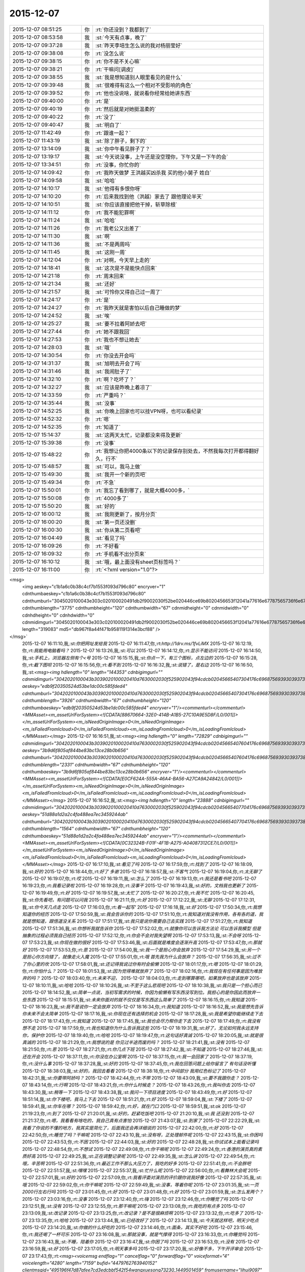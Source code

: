 2015-12-07
-------------

.. csv-table::
   :widths: 25, 1, 60

   2015-12-07 08:51:25,你,:rt:`你还没到？我都到了`
   2015-12-07 08:53:58,我,:st:`今天有点事，晚了`
   2015-12-07 09:37:28,我,:st:`昨天李培生怎么说的我对杨丽莹好`
   2015-12-07 09:38:08,你,:rt:`没怎么说`
   2015-12-07 09:38:15,你,:rt:`你不是不关心嘛`
   2015-12-07 09:38:21,你,:rt:`干嘛问[调皮]`
   2015-12-07 09:38:55,我,:st:`我是想知道别人眼里看见的是什么`
   2015-12-07 09:39:48,我,:st:`很难得有这么一个相对不受影响的角色`
   2015-12-07 09:39:52,你,:rt:`他也没说啥，就说看你经常给她讲东西`
   2015-12-07 09:40:00,你,:rt:`是`
   2015-12-07 09:40:19,你,:rt:`然后就是对她挺温柔的`
   2015-12-07 09:40:22,你,:rt:`没了`
   2015-12-07 09:40:47,我,:st:`明白了`
   2015-12-07 11:42:49,你,:rt:`跟谁一起？`
   2015-12-07 11:43:19,我,:st:`除了胖子，剩下的`
   2015-12-07 13:14:09,我,:st:`你中午看见胖子了？`
   2015-12-07 13:19:17,我,:st:`今天说没事，上午还是没空理你，下午又是一下午的会`
   2015-12-07 13:34:51,你,:rt:`没事，你忙你的`
   2015-12-07 14:09:42,你,:rt:`我昨天做梦 王洪越买凶杀我 买的他小舅子 姓白`
   2015-12-07 14:09:58,我,:st:`哈哈`
   2015-12-07 14:10:17,我,:st:`他得有多恨你呀`
   2015-12-07 14:10:20,你,:rt:`后来我找到他（洪越）家去了 跟他理论半天`
   2015-12-07 14:10:51,我,:st:`你应该直接把他干掉，斩草除根`
   2015-12-07 14:11:12,你,:rt:`我不能犯罪啊`
   2015-12-07 14:11:24,我,:st:`哈哈`
   2015-12-07 14:11:26,你,:rt:`我老公又出差了`
   2015-12-07 14:11:30,我,:st:`啊`
   2015-12-07 14:11:36,我,:st:`不是两周吗`
   2015-12-07 14:11:45,我,:st:`这刚一周`
   2015-12-07 14:12:04,你,:rt:`对啊，今天早上走的`
   2015-12-07 14:18:41,我,:st:`这次是不是能快点回来`
   2015-12-07 14:21:18,你,:rt:`周末回来`
   2015-12-07 14:21:34,我,:st:`还好`
   2015-12-07 14:21:57,我,:st:`可怜你又得自己过一周了`
   2015-12-07 14:24:17,你,:rt:`是`
   2015-12-07 14:24:27,你,:rt:`我昨天就是害怕以后自己睡做的梦`
   2015-12-07 14:24:52,我,:st:`唉`
   2015-12-07 14:25:27,我,:st:`要不拉着阿娇去吧`
   2015-12-07 14:27:44,你,:rt:`她不跟我回`
   2015-12-07 14:27:53,你,:rt:`我也不想让她去`
   2015-12-07 14:28:03,我,:st:`哦`
   2015-12-07 14:30:54,你,:rt:`你没去开会吗`
   2015-12-07 14:31:37,我,:st:`旭明去开会了吗`
   2015-12-07 14:31:46,我,:st:`我闹肚子了`
   2015-12-07 14:32:10,你,:rt:`啊？吃坏了？`
   2015-12-07 14:32:27,我,:st:`应该是昨晚上着凉了`
   2015-12-07 14:33:59,你,:rt:`严重吗？`
   2015-12-07 14:35:44,我,:st:`没事`
   2015-12-07 14:52:25,我,:st:`你晚上回家也可以挂VPN呀，也可以看纪录`
   2015-12-07 14:52:32,你,:rt:`嗯`
   2015-12-07 14:52:35,你,:rt:`知道了`
   2015-12-07 15:14:37,我,:st:`这两天太忙，记录都没来得及更新`
   2015-12-07 15:39:38,你,:rt:`没事`
   2015-12-07 15:48:22,你,:rt:`我想让你把4000条以下的记录保存别处去，不然我每次打开都得翻好久，行不`
   2015-12-07 15:48:57,我,:st:`可以，我马上做`
   2015-12-07 15:49:30,我,:st:`我开一个新的页吧`
   2015-12-07 15:49:34,你,:rt:`不急`
   2015-12-07 15:50:01,你,:rt:`我忘了看到哪了，就是大概4000多，`
   2015-12-07 15:50:08,你,:rt:`4000多了`
   2015-12-07 15:50:20,我,:st:`好的`
   2015-12-07 16:00:12,我,:st:`我刚更新了，按月分页`
   2015-12-07 16:00:20,我,:st:`第一页还没删`
   2015-12-07 16:00:30,我,:st:`你从第二页看吧`
   2015-12-07 16:04:49,我,:st:`看见了吗`
   2015-12-07 16:09:26,你,:rt:`不好看`
   2015-12-07 16:09:32,你,:rt:`手机看不出分页来`
   2015-12-07 16:10:12,我,:st:`哦，最上面没有sheet页标签吗？`
   2015-12-07 16:11:00,你,:rt:`<?xml version="1.0"?>
<msg>
	<img aeskey="c1b1a6c0b38c4cf7b1553f093d796c80" encryver="1" cdnthumbaeskey="c1b1a6c0b38c4cf7b1553f093d796c80" cdnthumburl="3045020100043e303c020100020491db2f9002030f52be020446ce69b8020456653f12041a77616e67787565736f6e67373336385f313434393437353835360201000201000400" cdnthumblength="3775" cdnthumbheight="120" cdnthumbwidth="67" cdnmidheight="0" cdnmidwidth="0" cdnhdheight="0" cdnhdwidth="0" cdnmidimgurl="3045020100043e303c020100020491db2f9002030f52be020446ce69b8020456653f12041a77616e67787565736f6e67373336385f313434393437353835360201000201000400" length="319083" md5="db967f8a44f471b9581191314e3bcf88" />
</msg>`
   2015-12-07 16:11:10,我,:st:`你把网址发给我`
   2015-12-07 16:11:47,你,:rt:`http://1drv.ms/1fvLiMX`
   2015-12-07 16:12:19,你,:rt:`我能用电脑看吗？`
   2015-12-07 16:13:26,我,:st:`可以`
   2015-12-07 16:14:12,你,:rt:`显示不能访问`
   2015-12-07 16:14:50,我,:st:`手机上，浏览器左侧有个<号`
   2015-12-07 16:15:15,我,:st:`你点一下，有三个图标，点左边的`
   2015-12-07 16:15:28,你,:rt:`截下图呗`
   2015-12-07 16:15:56,你,:rt:`看不到`
   2015-12-07 16:16:32,我,:st:`说错了，是右边`
   2015-12-07 16:16:50,我,:st:`<msg><img hdlength="0" length="144353" cdnbigimgurl="" cdnmidimgurl="3042020100043b3039020100020410d7630002030f525902043f94cdcb02045665407304176c69687569393039373837335f313434393437363231300201000201000400" aeskey="edb9f20350524d53be1dc00c585fded4" cdnthumburl="3042020100043b3039020100020410d7630002030f525902043f94cdcb02045665407304176c69687569393039373837335f313434393437363231300201000201000400" cdnthumblength="3926" cdnthumbwidth="67" cdnthumbheight="120" cdnthumbaeskey="edb9f20350524d53be1dc00c585fded4" encryver="1"/><commenturl></commenturl><MMAsset><m_assetUrlForSystem><![CDATA[88670664-32E0-414B-A1B5-27C10A9E5D8F/L0/001]]></m_assetUrlForSystem><m_isNeedOriginImage>0</m_isNeedOriginImage><m_isFailedFromIcloud>0</m_isFailedFromIcloud><m_isLoadingFromIcloud>0</m_isLoadingFromIcloud></MMAsset></msg>`
   2015-12-07 16:16:51,我,:st:`<msg><img hdlength="0" length="72829" cdnbigimgurl="" cdnmidimgurl="3042020100043b3039020100020410d7630002030f525902043f94cdcb02045665407604176c69687569393039373837345f313434393437363231310201000201000400" aeskey="3b9d6f805af844be83bc13ce28b0b656" cdnthumburl="3042020100043b3039020100020410d7630002030f525902043f94cdcb02045665407604176c69687569393039373837345f313434393437363231310201000201000400" cdnthumblength="2331" cdnthumbwidth="67" cdnthumbheight="120" cdnthumbaeskey="3b9d6f805af844be83bc13ce28b0b656" encryver="1"/><commenturl></commenturl><MMAsset><m_assetUrlForSystem><![CDATA[E0CF624A-555A-46A4-BA56-A27CA9A24842/L0/001]]></m_assetUrlForSystem><m_isNeedOriginImage>0</m_isNeedOriginImage><m_isFailedFromIcloud>0</m_isFailedFromIcloud><m_isLoadingFromIcloud>0</m_isLoadingFromIcloud></MMAsset></msg>`
   2015-12-07 16:16:52,我,:st:`<msg><img hdlength="0" length="23888" cdnbigimgurl="" cdnmidimgurl="3042020100043b3039020100020410d7630002030f525902043f94cdcb02045665407704176c69687569393039373837355f313434393437363231320201000201000400" aeskey="51d88a1d2a2c4fa488ea7ec3459244ab" cdnthumburl="3042020100043b3039020100020410d7630002030f525902043f94cdcb02045665407704176c69687569393039373837355f313434393437363231320201000201000400" cdnthumblength="1564" cdnthumbwidth="67" cdnthumbheight="120" cdnthumbaeskey="51d88a1d2a2c4fa488ea7ec3459244ab" encryver="1"/><commenturl></commenturl><MMAsset><m_assetUrlForSystem><![CDATA[0C32324B-F01F-4F1B-A275-A04087312CE7/L0/001]]></m_assetUrlForSystem><m_isNeedOriginImage>0</m_isNeedOriginImage><m_isFailedFromIcloud>0</m_isFailedFromIcloud><m_isLoadingFromIcloud>0</m_isLoadingFromIcloud></MMAsset></msg>`
   2015-12-07 16:17:10,我,:st:`看见了吗`
   2015-12-07 16:17:59,你,:rt:`找到了`
   2015-12-07 16:18:09,我,:st:`好的`
   2015-12-07 16:18:44,你,:rt:`好了 多谢`
   2015-12-07 16:18:57,我,:st:`不客气`
   2015-12-07 16:19:04,你,:rt:`太无聊了`
   2015-12-07 16:19:07,你,:rt:`哎`
   2015-12-07 16:19:11,我,:st:`怎么了`
   2015-12-07 16:19:13,你,:rt:`我还是看书吧`
   2015-12-07 16:19:23,你,:rt:`我看记录啦`
   2015-12-07 16:19:28,你,:rt:`没事干`
   2015-12-07 16:19:43,我,:st:`好的，文档我也更新了`
   2015-12-07 16:19:49,你,:rt:`好`
   2015-12-07 16:19:57,我,:st:`太忙了`
   2015-12-07 16:20:27,你,:rt:`我不忙`
   2015-12-07 16:20:45,我,:st:`你先看吧，有问题可以问我`
   2015-12-07 16:21:11,你,:rt:`好`
   2015-12-07 17:12:22,我,:st:`无聊`
   2015-12-07 17:12:31,我,:st:`你今天几点走`
   2015-12-07 17:16:03,你,:rt:`看一起写‘`
   2015-12-07 17:16:18,我,:st:`好`
   2015-12-07 17:50:34,你,:rt:`我想知道你的经历`
   2015-12-07 17:50:59,我,:st:`我会告诉你的`
   2015-12-07 17:51:10,你,:rt:`我知道对我没有作用，各有各的道，我就是想知道，跟悟道没关系`
   2015-12-07 17:51:17,我,:st:`我只是说你需要自己去实践`
   2015-12-07 17:51:27,你,:rt:`我知道`
   2015-12-07 17:51:36,我,:st:`你想听我就告诉你`
   2015-12-07 17:52:02,你,:rt:`就像你可以告诉我方法论 可以告诉我模型 但是抽象的过程必须我自己经历`
   2015-12-07 17:52:12,你,:rt:`你会不会对我失望啊`
   2015-12-07 17:53:13,我,:st:`不会呀`
   2015-12-07 17:53:23,我,:st:`你现在做的很好`
   2015-12-07 17:53:46,我,:st:`后面就是难度会逐渐升高`
   2015-12-07 17:53:47,你,:rt:`那就好`
   2015-12-07 17:53:53,你,:rt:`恩`
   2015-12-07 17:54:00,我,:st:`我一个是担心你会放弃`
   2015-12-07 17:54:29,我,:st:`另一个是担心你方向错了，就像走火入魔`
   2015-12-07 17:55:01,你,:rt:`哦 首先我为什么会放弃？`
   2015-12-07 17:56:35,我,:st:`过不了你心里的坎`
   2015-12-07 17:58:01,我,:st:`还记得我说过你有时会偷懒`
   2015-12-07 18:01:17,你,:rt:`嗯`
   2015-12-07 18:01:29,你,:rt:`你怕什么？`
   2015-12-07 18:01:53,我,:st:`因为觉得难就放弃了`
   2015-12-07 18:02:16,你,:rt:`我现在有任何事是因为难放弃的吗？`
   2015-12-07 18:03:40,你,:rt:`未来不迎，`
   2015-12-07 18:04:03,你,:rt:`走到哪算哪吧，如果放弃也是该放弃`
   2015-12-07 18:10:11,我,:st:`哈哈`
   2015-12-07 18:10:26,我,:st:`不至于这么悲观吧`
   2015-12-07 18:10:38,我,:st:`我只是一个担心而已`
   2015-12-07 18:14:52,我,:st:`简单一点说，当初写需求的时候，你因为偷懒有写东西没写到位。我担心的是你因此而放弃一些东西`
   2015-12-07 18:15:51,我,:st:`未来你面对的就不仅仅是写东西这么简单了`
   2015-12-07 18:16:15,你,:rt:`我知道`
   2015-12-07 18:16:23,我,:st:`我不是说你一定会放弃`
   2015-12-07 18:16:34,你,:rt:`我知道`
   2015-12-07 18:16:52,我,:st:`我是想先告诉你未来不会太简单`
   2015-12-07 18:17:16,我,:st:`你现在还有选择的机会`
   2015-12-07 18:17:28,我,:st:`我是希望你能继续走下去`
   2015-12-07 18:17:43,你,:rt:`我知道`
   2015-12-07 18:17:45,我,:st:`我也会尽力帮你走下去`
   2015-12-07 18:17:49,你,:rt:`我没有想不走`
   2015-12-07 18:17:59,你,:rt:`我也知道你为什么告诉我这些`
   2015-12-07 18:19:31,我,:st:`好了，无论如何我永远支持你，保护你`
   2015-12-07 18:19:40,你,:rt:`哈哈`
   2015-12-07 18:19:47,你,:rt:`这句话好真诚`
   2015-12-07 18:20:05,我,:st:`就是很真诚的`
   2015-12-07 18:21:29,你,:rt:`我想说的是 你见过半途而废的吗？`
   2015-12-07 18:21:41,我,:st:`没有`
   2015-12-07 18:21:50,你,:rt:`恩`
   2015-12-07 18:27:21,你,:rt:`你几点下班`
   2015-12-07 18:27:42,我,:st:`不知道`
   2015-12-07 18:27:46,我,:st:`还在开会`
   2015-12-07 18:37:11,你,:rt:`你没在办公室啊`
   2015-12-07 18:37:15,你,:rt:`我一会回家了`
   2015-12-07 18:37:19,你,:rt:`没什么事`
   2015-12-07 18:37:28,我,:st:`好的`
   2015-12-07 18:37:45,你,:rt:`我在回答问题上给你留言了 有句话没听懂`
   2015-12-07 18:38:03,我,:st:`好的，我回去看看`
   2015-12-07 18:38:18,你,:rt:`中间部分 我用红色标记了`
   2015-12-07 18:42:31,我,:st:`你要带阿娇吗？`
   2015-12-07 18:42:44,你,:rt:`不带`
   2015-12-07 18:43:09,我,:st:`要不我跟你走？`
   2015-12-07 18:43:14,你,:rt:`行啊`
   2015-12-07 18:43:21,你,:rt:`你什么时候走？`
   2015-12-07 18:43:26,你,:rt:`我叫你去`
   2015-12-07 18:43:30,我,:st:`稍等一下`
   2015-12-07 18:43:38,我,:st:`我问一下项目进度`
   2015-12-07 18:43:49,你,:rt:`好`
   2015-12-07 18:51:14,我,:st:`你下楼吧，我马上下去`
   2015-12-07 18:51:21,你,:rt:`好`
   2015-12-07 18:59:04,我,:st:`下楼了`
   2015-12-07 18:59:41,我,:st:`你车在哪？`
   2015-12-07 18:59:42,你,:rt:`好，就在门口`
   2015-12-07 18:59:51,我,:st:`ok`
   2015-12-07 21:19:23,你,:rt:`到了`
   2015-12-07 21:20:01,我,:st:`好的，赶紧吃饭吧`
   2015-12-07 21:20:10,我,:st:`我 还没到`
   2015-12-07 21:21:37,你,:rt:`嗯，我看看有啥吃的，我自己真有点害怕`
   2015-12-07 21:43:07,我,:st:`到家了`
   2015-12-07 22:22:29,我,:st:`我看了你说的不懂的地方，我其实是简化了，后面我还会再详细说的`
   2015-12-07 22:42:00,你,:rt:`好`
   2015-12-07 22:42:50,你,:rt:`睡觉了吗？干嘛呢`
   2015-12-07 22:43:10,我,:st:`没有呀，正处理邮件呢`
   2015-12-07 22:43:15,我,:st:`你困吗`
   2015-12-07 22:43:53,你,:rt:`不困`
   2015-12-07 22:44:03,我,:st:`好的`
   2015-12-07 22:48:28,我,:st:`你试试本上能看记录吗`
   2015-12-07 22:48:54,你,:rt:`不想试`
   2015-12-07 22:49:08,你,:rt:`你干嘛呢`
   2015-12-07 22:49:24,你,:rt:`香港的演员真的素质好高`
   2015-12-07 22:49:25,我,:st:`正在调整记录呢`
   2015-12-07 22:49:35,我,:st:`怎么讲`
   2015-12-07 22:49:54,你,:rt:`哦，辛苦啊`
   2015-12-07 22:51:36,你,:rt:`最近工作不那么大压力了，我吃的好多`
   2015-12-07 22:51:41,你,:rt:`不会胖吧`
   2015-12-07 22:51:57,我,:st:`嘿嘿`
   2015-12-07 22:55:37,我,:st:`忙什么呢`
   2015-12-07 22:56:00,你,:rt:`看舞林大会呢`
   2015-12-07 22:57:01,我,:st:`好的`
   2015-12-07 22:57:09,你,:rt:`我看评委对演员的评价跟你说我好像`
   2015-12-07 22:57:35,我,:st:`哦`
   2015-12-07 22:59:02,你,:rt:`你干嘛呢`
   2015-12-07 22:59:49,我,:st:`没事，等着你呢`
   2015-12-07 23:01:35,我,:st:`一页2000行左右行吗`
   2015-12-07 23:01:45,你,:rt:`好`
   2015-12-07 23:01:48,你,:rt:`好`
   2015-12-07 23:01:59,我,:st:`怎么发两个？`
   2015-12-07 23:03:16,你,:rt:`没事`
   2015-12-07 23:12:40,你,:rt:`嗨`
   2015-12-07 23:12:46,你,:rt:`你睡觉了吗`
   2015-12-07 23:12:51,我,:st:`没有`
   2015-12-07 23:12:55,你,:rt:`那干嘛呢`
   2015-12-07 23:13:08,你,:rt:`我吃的有点多`
   2015-12-07 23:13:09,我,:st:`改记录`
   2015-12-07 23:13:25,你,:rt:`改记录？是不是很麻烦啊`
   2015-12-07 23:13:32,你,:rt:`吃多了`
   2015-12-07 23:13:35,你,:rt:`哈哈`
   2015-12-07 23:13:44,我,:st:`已经改好了`
   2015-12-07 23:14:13,我,:st:`今天就这样吧，明天少吃点`
   2015-12-07 23:14:20,我,:st:`你做的什么好吃的`
   2015-12-07 23:14:46,你,:rt:`面条，其实不好吃`
   2015-12-07 23:15:46,你,:rt:`我还喝了一杯可乐`
   2015-12-07 23:16:08,我,:st:`那就没事，就是气撑得`
   2015-12-07 23:16:33,你,:rt:`你睡觉吗`
   2015-12-07 23:16:43,我,:st:`不睡，陪着你`
   2015-12-07 23:16:47,我,:st:`你困了吗`
   2015-12-07 23:16:53,你,:rt:`没有`
   2015-12-07 23:16:59,我,:st:`好`
   2015-12-07 23:17:05,你,:rt:`明天事多吗`
   2015-12-07 23:17:20,我,:st:`好像不多，下午开评审会`
   2015-12-07 23:17:43,你,:rt:`<msg><voicemsg endflag="1" cancelflag="0" forwardflag="0" voiceformat="4" voicelength="4280" length="7159" bufid="4479762763940152" clientmsgid="495196f47d87afee7cd3edcbbf542f54wangxuesong73230_1449501459" fromusername="lihui9097" /></msg>`
   2015-12-07 23:17:46,你,:rt:`<msg><voicemsg endflag="1" cancelflag="0" forwardflag="0" voiceformat="4" voicelength="1440" length="2617" bufid="1618769365434778" clientmsgid="495196f47d87afee7cd3edcbbf542f54wangxuesong73231_1449501465" fromusername="lihui9097" /></msg>`
   2015-12-07 23:27:34,你,:rt:`好了`
   2015-12-07 23:27:50,我,:st:`好的`
   2015-12-07 23:27:52,你,:rt:`困不`
   2015-12-07 23:27:56,我,:st:`上床了吗`
   2015-12-07 23:27:59,我,:st:`不困`
   2015-12-07 23:28:13,你,:rt:`嗯`
   2015-12-07 23:28:33,你,:rt:`我看了会电视`
   2015-12-07 23:28:46,你,:rt:`你为啥不喜欢照镜子`
   2015-12-07 23:29:11,我,:st:`就是不认为镜子里面的是我`
   2015-12-07 23:29:30,你,:rt:`从小就这样吗？`
   2015-12-07 23:29:48,你,:rt:`还是长大后才这样`
   2015-12-07 23:30:00,我,:st:`小时候`
   2015-12-07 23:30:34,你,:rt:`哦，好吧`
   2015-12-07 23:31:05,你,:rt:`你喜欢我跟我的长相有关吗`
   2015-12-07 23:31:18,我,:st:`没有直接关系`
   2015-12-07 23:31:48,你,:rt:`哦，好吧`
   2015-12-07 23:32:05,我,:st:`你长的很漂亮`
   2015-12-07 23:32:27,我,:st:`不过我已经过了以貌取人的时候了`
   2015-12-07 23:32:56,我,:st:`喜欢你更多的是心灵上的`
   2015-12-07 23:33:10,你,:rt:`嗯`
   2015-12-07 23:33:26,你,:rt:`我还有点以貌取人`
   2015-12-07 23:33:43,你,:rt:`你觉得你是更喜欢我还是杨丽颖？`
   2015-12-07 23:33:52,你,:rt:`我好像没完了`
   2015-12-07 23:33:53,我,:st:`哦，我还能入您的法眼吧`
   2015-12-07 23:34:01,你,:rt:`哈哈，能`
   2015-12-07 23:34:02,我,:st:`当然是你了`
   2015-12-07 23:34:11,你,:rt:`我们俩谁好看`
   2015-12-07 23:34:32,我,:st:`你更好看一点`
   2015-12-07 23:34:42,你,:rt:`这个问题，坑很多`
   2015-12-07 23:34:46,你,:rt:`是吧`
   2015-12-07 23:35:06,我,:st:`是`
   2015-12-07 23:35:08,你,:rt:`虽然我知道你撒谎，不过我还是爱听`
   2015-12-07 23:35:13,你,:rt:`哈哈`
   2015-12-07 23:35:21,我,:st:`我没撒谎`
   2015-12-07 23:35:32,我,:st:`首先我喜欢你的长发`
   2015-12-07 23:35:42,你,:rt:`她也是长头发啊`
   2015-12-07 23:35:43,我,:st:`第二你的脸型也比她好`
   2015-12-07 23:35:52,我,:st:`没你长`
   2015-12-07 23:35:54,你,:rt:`啊？才不是呢`
   2015-12-07 23:36:01,你,:rt:`这个说的不对`
   2015-12-07 23:36:06,我,:st:`而且她老扎着`
   2015-12-07 23:36:16,你,:rt:`我觉得我唯一比她好看的是眼睛`
   2015-12-07 23:36:27,你,:rt:`别的都没她好看`
   2015-12-07 23:36:35,我,:st:`你的嘴也比她好看`
   2015-12-07 23:37:04,你,:rt:`你觉得我比她好看？`
   2015-12-07 23:37:09,我,:st:`对呀`
   2015-12-07 23:37:24,我,:st:`身材什么的你们差不多`
   2015-12-07 23:37:33,你,:rt:`好吧，要是你不骗我的话`
   2015-12-07 23:37:41,我,:st:`不骗你`
   2015-12-07 23:37:46,你,:rt:`她穿衣服风格你喜欢吗？`
   2015-12-07 23:37:50,我,:st:`我比较喜欢胸大的`
   2015-12-07 23:37:59,我,:st:`不喜欢，太随便了`
   2015-12-07 23:38:03,你,:rt:`哦`
   2015-12-07 23:38:09,你,:rt:`我算吗？`
   2015-12-07 23:38:13,我,:st:`没有你穿的好`
   2015-12-07 23:38:17,你,:rt:`应该不算`
   2015-12-07 23:38:28,我,:st:`你不算[呲牙]`
   2015-12-07 23:38:34,你,:rt:`哈哈`
   2015-12-07 23:38:41,你,:rt:`那你喜欢阿娇那种`
   2015-12-07 23:38:47,你,:rt:`哈哈`
   2015-12-07 23:38:48,我,:st:`不是`
   2015-12-07 23:39:10,你,:rt:`不会是旭明吧[调皮]`
   2015-12-07 23:39:21,你,:rt:`哈哈，男人都喜欢大胸美女`
   2015-12-07 23:39:25,我,:st:`怎么可能`
   2015-12-07 23:39:38,我,:st:`我媳妇就是大胸`
   2015-12-07 23:39:54,你,:rt:`要不你喜欢呢`
   2015-12-07 23:39:55,我,:st:`属于能闷死我的那种`
   2015-12-07 23:40:03,你,:rt:`啊？`
   2015-12-07 23:40:10,你,:rt:`我开始脑补了`
   2015-12-07 23:40:20,你,:rt:`你媳妇胖吗？`
   2015-12-07 23:40:29,我,:st:`比我胖点`
   2015-12-07 23:40:47,你,:rt:`哦`
   2015-12-07 23:40:59,你,:rt:`我是觉得一般就可以`
   2015-12-07 23:41:07,我,:st:`是`
   2015-12-07 23:41:10,你,:rt:`别太大，穿衣服不好看`
   2015-12-07 23:41:19,你,:rt:`也不好买衣服`
   2015-12-07 23:41:20,我,:st:`是`
   2015-12-07 23:41:32,你,:rt:`穿衬衣还会露`
   2015-12-07 23:41:43,你,:rt:`我也属于比较保守型的`
   2015-12-07 23:41:54,我,:st:`是，我媳妇也是`
   2015-12-07 23:42:04,你,:rt:`那还好`
   2015-12-07 23:42:27,你,:rt:`说实话，那种露沟的，我实在是接受不了`
   2015-12-07 23:42:38,我,:st:`O(∩_∩)O哈哈~`
   2015-12-07 23:42:43,你,:rt:`露的多也不是性感吧`
   2015-12-07 23:42:51,你,:rt:`你喜欢露沟的？`
   2015-12-07 23:42:59,我,:st:`一般吧`
   2015-12-07 23:43:17,你,:rt:`夏天穿衣服太少，露的太多`
   2015-12-07 23:43:32,我,:st:`其实不太关注露多少`
   2015-12-07 23:43:45,你,:rt:`你手那么小还喜欢大胸的`
   2015-12-07 23:43:55,我,:st:`我关注的是大小和形状`
   2015-12-07 23:44:09,你,:rt:`是身材吗？`
   2015-12-07 23:44:27,你,:rt:`最近发现严丹比以前臭美了`
   2015-12-07 23:44:28,我,:st:`不是`
   2015-12-07 23:44:36,我,:st:`是胸型`
   2015-12-07 23:44:42,你,:rt:`哦，`
   2015-12-07 23:44:45,你,:rt:`好吧`
   2015-12-07 23:44:46,我,:st:`其实她一直这样`
   2015-12-07 23:44:49,你,:rt:`哦`
   2015-12-07 23:44:53,你,:rt:`还好`
   2015-12-07 23:45:00,你,:rt:`一直这样挺好`
   2015-12-07 23:45:38,我,:st:`你说的是严丹吧`
   2015-12-07 23:45:48,你,:rt:`我就不喜欢那种一直土土得，想起来哪天打扮的很过分，想起来哪天又不在乎`
   2015-12-07 23:46:03,你,:rt:`你应该一直不怎么关注这些，`
   2015-12-07 23:46:05,我,:st:`我也不喜欢`
   2015-12-07 23:46:16,我,:st:`也不是不关注`
   2015-12-07 23:46:20,你,:rt:`都是女生`
   2015-12-07 23:46:32,我,:st:`只是不在意而已`
   2015-12-07 23:46:44,你,:rt:`你怎么知道我胸不大的[抓狂]`
   2015-12-07 23:46:57,我,:st:`一眼就看出来了`
   2015-12-07 23:47:03,我,:st:`这是基本功好不好`
   2015-12-07 23:47:18,你,:rt:`啥基本功？`
   2015-12-07 23:47:29,我,:st:`男人的基本功`
   2015-12-07 23:47:33,你,:rt:`哈哈`
   2015-12-07 23:47:37,你,:rt:`好吧`
   2015-12-07 23:47:47,你,:rt:`阿娇总是嘲笑我`
   2015-12-07 23:48:03,我,:st:`笑你什么`
   2015-12-07 23:48:11,你,:rt:`你说呢`
   2015-12-07 23:48:30,我,:st:`不会吧，以为你们不会开这种玩笑`
   2015-12-07 23:48:43,你,:rt:`没有啊，经常开`
   2015-12-07 23:49:04,我,:st:`看样子她也是嫉妒你`
   2015-12-07 23:49:05,你,:rt:`哈哈，我俩还会对摸呢，就是开玩笑嘛`
   2015-12-07 23:49:18,你,:rt:`没有，她才不嫉妒我呢`
   2015-12-07 23:49:20,我,:st:`脑补中`
   2015-12-07 23:49:26,你,:rt:`这方面至少不会`
   2015-12-07 23:50:01,你,:rt:`你补的肯定不对，我们就是，快速的摸一把，然后就开始笑`
   2015-12-07 23:50:05,你,:rt:`很有意思的`
   2015-12-07 23:50:09,你,:rt:`哈哈`
   2015-12-07 23:50:18,我,:st:`O(∩_∩)O哈哈~`
   2015-12-07 23:50:34,你,:rt:`而且我俩都把陈彪当女生看`
   2015-12-07 23:50:44,我,:st:`啊`
   2015-12-07 23:50:45,你,:rt:`经常开各种玩笑`
   2015-12-07 23:50:53,我,:st:`可怜的陈彪`
   2015-12-07 23:50:57,你,:rt:`哈哈`
   2015-12-07 23:51:09,你,:rt:`困了呗，`
   2015-12-07 23:51:14,我,:st:`不困`
   2015-12-07 23:51:25,你,:rt:`你还喜欢啥样的`
   2015-12-07 23:51:34,我,:st:`有气质的`
   2015-12-07 23:51:40,你,:rt:`喜欢长头发的，大胸的，`
   2015-12-07 23:51:48,我,:st:`知性的`
   2015-12-07 23:51:52,我,:st:`温柔的`
   2015-12-07 23:51:53,你,:rt:`我算是有气质的吗？`
   2015-12-07 23:51:59,我,:st:`算`
   2015-12-07 23:52:03,你,:rt:`算是知性的吗`
   2015-12-07 23:52:17,你,:rt:`算是温柔的吗？`
   2015-12-07 23:52:18,我,:st:`有一点`
   2015-12-07 23:52:25,我,:st:`应该不算`
   2015-12-07 23:52:38,你,:rt:`好吧`
   2015-12-07 23:52:47,我,:st:`你不会对号入座吧`
   2015-12-07 23:52:51,你,:rt:`我的气质好还是杨丽颖气质好`
   2015-12-07 23:52:54,你,:rt:`当然了`
   2015-12-07 23:53:09,我,:st:`你们俩的气质不一样`
   2015-12-07 23:53:10,你,:rt:`杨丽颖算是秀气，温柔`
   2015-12-07 23:53:16,我,:st:`不是`
   2015-12-07 23:53:24,我,:st:`其实她很凶的`
   2015-12-07 23:53:27,你,:rt:`知性？`
   2015-12-07 23:53:31,我,:st:`只是你们平时看不见`
   2015-12-07 23:53:32,你,:rt:`啊？`
   2015-12-07 23:53:49,你,:rt:`我凶还是她凶`
   2015-12-07 23:53:53,我,:st:`你看见过她和东海争论吗`
   2015-12-07 23:54:07,我,:st:`比程度，她比你厉害`
   2015-12-07 23:54:26,你,:rt:`哈哈，我看你说她凶的时候就像是受很大委屈似的`
   2015-12-07 23:54:39,我,:st:`？`
   2015-12-07 23:54:40,你,:rt:`那你喜欢杨丽颖什么？`
   2015-12-07 23:54:46,我,:st:`是我受委屈？`
   2015-12-07 23:54:48,你,:rt:`气质好？`
   2015-12-07 23:54:52,我,:st:`不是`
   2015-12-07 23:54:55,我,:st:`能力好`
   2015-12-07 23:55:00,我,:st:`特别是建模`
   2015-12-07 23:55:06,你,:rt:`哦`
   2015-12-07 23:55:22,我,:st:`现在东海喜欢找她讨论技术方案`
   2015-12-07 23:55:35,你,:rt:`嗯`
   2015-12-07 23:55:41,我,:st:`现在他们四个人，很明显陈彪不如杨丽莹`
   2015-12-07 23:55:52,我,:st:`其实杨丽莹才有多少工作经验`
   2015-12-07 23:55:53,你,:rt:`我身上一股油烟味`
   2015-12-07 23:56:02,你,:rt:`嗯，是`
   2015-12-07 23:56:03,我,:st:`做饭做的`
   2015-12-07 23:56:07,你,:rt:`烦死了`
   2015-12-07 23:56:19,我,:st:`要不洗澡吧，主要是头发`
   2015-12-07 23:56:38,你,:rt:`不洗，明天洗`
   2015-12-07 23:56:39,我,:st:`就是有点晚了`
   2015-12-07 23:56:42,你,:rt:`太麻烦`
   2015-12-07 23:56:53,我,:st:`你撒点香水`
   2015-12-07 23:56:58,我,:st:`花露水也行`
   2015-12-07 23:57:09,你,:rt:`这是我讨厌做饭的最主要的原因`
   2015-12-07 23:57:22,你,:rt:`说到香水`
   2015-12-07 23:57:44,你,:rt:`你不觉得耿燕身上的味太重吗`
   2015-12-07 23:58:06,我,:st:`我没注意过`
   2015-12-07 23:58:09,你,:rt:`每次她到哪哪就是一股难闻的香味`
   2015-12-07 23:58:24,我,:st:`只注意到胖子的体味很重`
   2015-12-07 23:58:34,你,:rt:`那么重你还没注意啊，你鼻子好使吗？`
   2015-12-07 23:58:50,你,:rt:`这我倒没怎么注意`
   2015-12-07 23:58:56,我,:st:`可能是因为我对她不关心，所以没注意`
   2015-12-07 23:58:58,你,:rt:`他离我远`
   2015-12-07 23:59:04,你,:rt:`很重`
   2015-12-07 23:59:16,我,:st:`明天我去看看`
   2015-12-07 23:59:23,你,:rt:`我有的时候想起来也会涂香水`
   2015-12-07 23:59:31,你,:rt:`有的时候就忘了`
   2015-12-07 23:59:35,我,:st:`我好像闻到过`
   2015-12-07 23:59:44,你,:rt:`你喜欢吗？`
